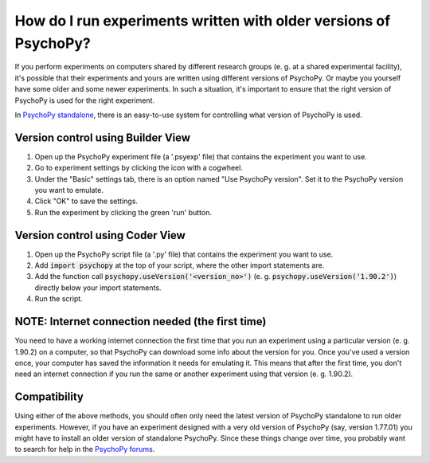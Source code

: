 How do I run experiments written with older versions of PsychoPy?
------------------------------------------------------------

If you perform experiments on computers shared by different research groups (e. g. at a shared experimental facility), it's possible that their experiments and yours are written using different versions of PsychoPy. Or maybe you yourself have some older and some newer experiments. In such a situation, it's important to ensure that the right version of PsychoPy is used for the right experiment.

In `PsychoPy standalone <https://www.psychopy.org/download.html>`_, there is an easy-to-use system for controlling what version of PsychoPy is used. 

Version control using Builder View
~~~~~~~~~~~~~~~~~~~~~~~~~~~~
1. Open up the PsychoPy experiment file (a '.psyexp' file) that contains the experiment you want to use. 
2. Go to experiment settings by clicking the icon with a cogwheel. 
3. Under the "Basic" settings tab, there is an option named "Use PsychoPy version". Set it to the PsychoPy version you want to emulate. 
4. Click "OK" to save the settings. 
5. Run the experiment by clicking the green 'run' button.

Version control using Coder View
~~~~~~~~~~~~~~~~~~~~~~~~~~~~
1. Open up the PsychoPy script file (a '.py' file) that contains the experiment you want to use. 
2. Add :code:`import psychopy` at the top of your script, where the other import statements are.
3. Add the function call :code:`psychopy.useVersion('<version_no>')` (e. g. :code:`psychopy.useVersion('1.90.2')`) directly below your import statements.
4. Run the script.

NOTE: Internet connection needed (the first time)
~~~~~~~~~~~~~~~~~~~~~~~~~~~~
You need to have a working internet connection the first time that you run an experiment using a particular version (e. g. 1.90.2) on a computer, so that PsychoPy can download some info about the version for you. Once you've used a version once, your computer has saved the information it needs for emulating it. This means that after the first time, you don't need an internet connection if you run the same or another experiment using that version (e. g. 1.90.2).

Compatibility
~~~~~~~~~~~~~~~~~~~~~~~~~~~~
Using either of the above methods, you should often only need the latest version of PsychoPy standalone to run older experiments. However, if you have an experiment designed with a very old version of PsychoPy (say, version 1.77.01) you might have to install an older version of standalone PsychoPy. Since these things change over time, you probably want to search for help in the `PsychoPy forums <https://discourse.psychopy.org/>`_. 
